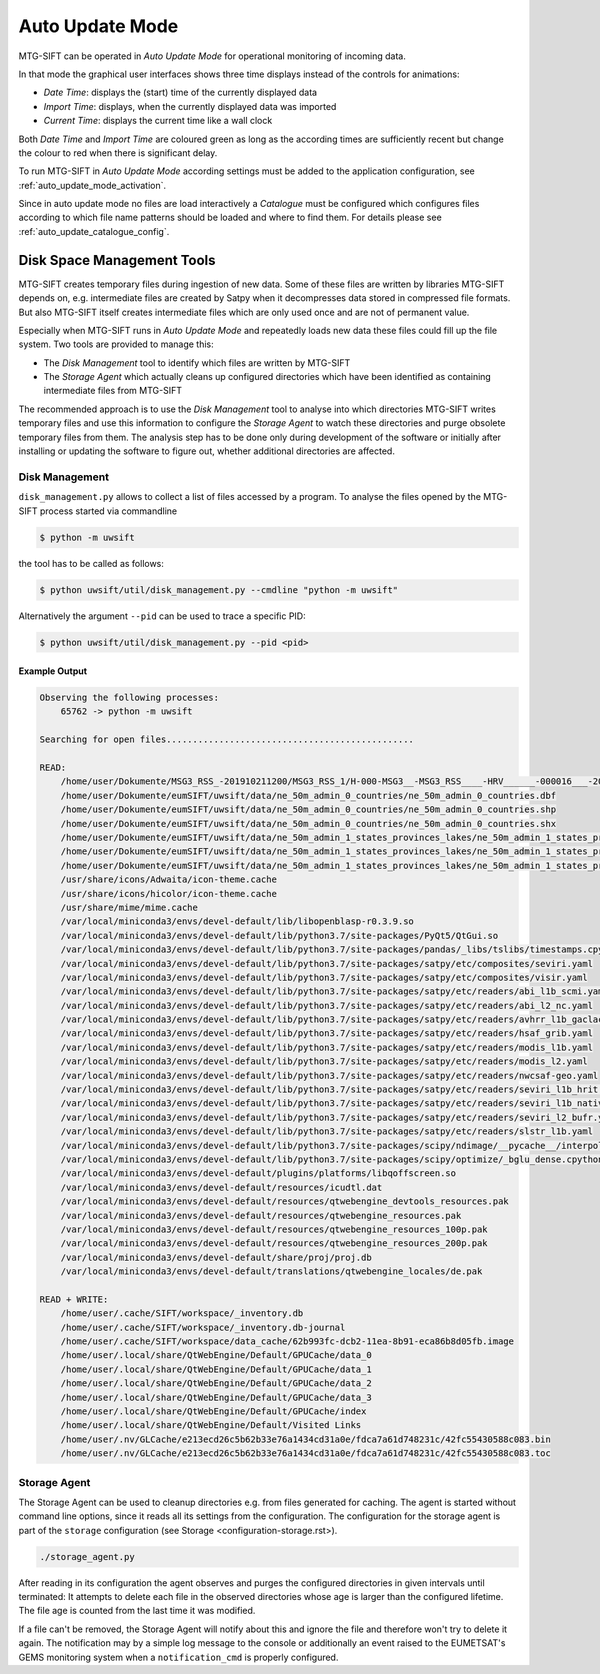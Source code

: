 Auto Update Mode
================

MTG-SIFT can be operated in *Auto Update Mode* for operational monitoring of
incoming data.

In that mode the graphical user interfaces shows three time displays instead of
the controls for animations:

- *Date Time*: displays the (start) time of the currently displayed data
- *Import Time*: displays, when the currently displayed data was imported
- *Current Time*: displays the current time like a wall clock

Both *Date Time* and *Import Time* are coloured green as long as the according
times are sufficiently recent but change the colour to red when there is
significant delay.

To run MTG-SIFT in *Auto Update Mode* according settings must be added to the
application configuration, see :ref:`auto_update_mode_activation`.

Since in auto update mode no files are load interactively a *Catalogue* must
be configured which configures files according to which file name patterns
should be loaded and where to find them. For details please see
:ref:`auto_update_catalogue_config`.

Disk Space Management Tools
---------------------------

MTG-SIFT creates temporary files during ingestion of new data. Some of these
files are written by libraries MTG-SIFT depends on, e.g. intermediate files are
created by Satpy when it decompresses data stored in compressed file
formats. But also MTG-SIFT itself creates intermediate files which are only used
once and are not of permanent value.

Especially when MTG-SIFT runs in *Auto Update Mode* and repeatedly loads new
data these files could fill up the file system. Two tools are provided to manage
this:

* The *Disk Management* tool to identify which files are written by MTG-SIFT

* The *Storage Agent* which actually cleans up configured directories which have
  been identified as containing intermediate files from MTG-SIFT

The recommended approach is to use the *Disk Management* tool to analyse into
which directories MTG-SIFT writes temporary files and use this information to
configure the *Storage Agent* to watch these directories and purge obsolete
temporary files from them. The analysis step has to be done only during
development of the software or initially after installing or updating the
software to figure out, whether additional directories are affected.

Disk Management
~~~~~~~~~~~~~~~

``disk_management.py`` allows to collect a list of files accessed by a
program. To analyse the files opened by the MTG-SIFT process started via
commandline

.. code-block:: bash

    $ python -m uwsift

the tool has to be called as follows:

.. code-block:: bash

    $ python uwsift/util/disk_management.py --cmdline "python -m uwsift"

Alternatively the argument ``--pid`` can be used to trace a specific PID:

.. code-block:: bash

    $ python uwsift/util/disk_management.py --pid <pid>
    
Example Output
..............


.. code-block::

    Observing the following processes:
        65762 -> python -m uwsift

    Searching for open files...............................................

    READ:
        /home/user/Dokumente/MSG3_RSS_-201910211200/MSG3_RSS_1/H-000-MSG3__-MSG3_RSS____-HRV______-000016___-201910211200-__
        /home/user/Dokumente/eumSIFT/uwsift/data/ne_50m_admin_0_countries/ne_50m_admin_0_countries.dbf
        /home/user/Dokumente/eumSIFT/uwsift/data/ne_50m_admin_0_countries/ne_50m_admin_0_countries.shp
        /home/user/Dokumente/eumSIFT/uwsift/data/ne_50m_admin_0_countries/ne_50m_admin_0_countries.shx
        /home/user/Dokumente/eumSIFT/uwsift/data/ne_50m_admin_1_states_provinces_lakes/ne_50m_admin_1_states_provinces_lakes.dbf
        /home/user/Dokumente/eumSIFT/uwsift/data/ne_50m_admin_1_states_provinces_lakes/ne_50m_admin_1_states_provinces_lakes.shp
        /home/user/Dokumente/eumSIFT/uwsift/data/ne_50m_admin_1_states_provinces_lakes/ne_50m_admin_1_states_provinces_lakes.shx
        /usr/share/icons/Adwaita/icon-theme.cache
        /usr/share/icons/hicolor/icon-theme.cache
        /usr/share/mime/mime.cache
        /var/local/miniconda3/envs/devel-default/lib/libopenblasp-r0.3.9.so
        /var/local/miniconda3/envs/devel-default/lib/python3.7/site-packages/PyQt5/QtGui.so
        /var/local/miniconda3/envs/devel-default/lib/python3.7/site-packages/pandas/_libs/tslibs/timestamps.cpython-37m-x86_64-linux-gnu.so
        /var/local/miniconda3/envs/devel-default/lib/python3.7/site-packages/satpy/etc/composites/seviri.yaml
        /var/local/miniconda3/envs/devel-default/lib/python3.7/site-packages/satpy/etc/composites/visir.yaml
        /var/local/miniconda3/envs/devel-default/lib/python3.7/site-packages/satpy/etc/readers/abi_l1b_scmi.yaml
        /var/local/miniconda3/envs/devel-default/lib/python3.7/site-packages/satpy/etc/readers/abi_l2_nc.yaml
        /var/local/miniconda3/envs/devel-default/lib/python3.7/site-packages/satpy/etc/readers/avhrr_l1b_gaclac.yaml
        /var/local/miniconda3/envs/devel-default/lib/python3.7/site-packages/satpy/etc/readers/hsaf_grib.yaml
        /var/local/miniconda3/envs/devel-default/lib/python3.7/site-packages/satpy/etc/readers/modis_l1b.yaml
        /var/local/miniconda3/envs/devel-default/lib/python3.7/site-packages/satpy/etc/readers/modis_l2.yaml
        /var/local/miniconda3/envs/devel-default/lib/python3.7/site-packages/satpy/etc/readers/nwcsaf-geo.yaml
        /var/local/miniconda3/envs/devel-default/lib/python3.7/site-packages/satpy/etc/readers/seviri_l1b_hrit.yaml
        /var/local/miniconda3/envs/devel-default/lib/python3.7/site-packages/satpy/etc/readers/seviri_l1b_native.yaml
        /var/local/miniconda3/envs/devel-default/lib/python3.7/site-packages/satpy/etc/readers/seviri_l2_bufr.yaml
        /var/local/miniconda3/envs/devel-default/lib/python3.7/site-packages/satpy/etc/readers/slstr_l1b.yaml
        /var/local/miniconda3/envs/devel-default/lib/python3.7/site-packages/scipy/ndimage/__pycache__/interpolation.cpython-37.pyc
        /var/local/miniconda3/envs/devel-default/lib/python3.7/site-packages/scipy/optimize/_bglu_dense.cpython-37m-x86_64-linux-gnu.so
        /var/local/miniconda3/envs/devel-default/plugins/platforms/libqoffscreen.so
        /var/local/miniconda3/envs/devel-default/resources/icudtl.dat
        /var/local/miniconda3/envs/devel-default/resources/qtwebengine_devtools_resources.pak
        /var/local/miniconda3/envs/devel-default/resources/qtwebengine_resources.pak
        /var/local/miniconda3/envs/devel-default/resources/qtwebengine_resources_100p.pak
        /var/local/miniconda3/envs/devel-default/resources/qtwebengine_resources_200p.pak
        /var/local/miniconda3/envs/devel-default/share/proj/proj.db
        /var/local/miniconda3/envs/devel-default/translations/qtwebengine_locales/de.pak

    READ + WRITE:
        /home/user/.cache/SIFT/workspace/_inventory.db
        /home/user/.cache/SIFT/workspace/_inventory.db-journal
        /home/user/.cache/SIFT/workspace/data_cache/62b993fc-dcb2-11ea-8b91-eca86b8d05fb.image
        /home/user/.local/share/QtWebEngine/Default/GPUCache/data_0
        /home/user/.local/share/QtWebEngine/Default/GPUCache/data_1
        /home/user/.local/share/QtWebEngine/Default/GPUCache/data_2
        /home/user/.local/share/QtWebEngine/Default/GPUCache/data_3
        /home/user/.local/share/QtWebEngine/Default/GPUCache/index
        /home/user/.local/share/QtWebEngine/Default/Visited Links
        /home/user/.nv/GLCache/e213ecd26c5b62b33e76a1434cd31a0e/fdca7a61d748231c/42fc55430588c083.bin
        /home/user/.nv/GLCache/e213ecd26c5b62b33e76a1434cd31a0e/fdca7a61d748231c/42fc55430588c083.toc

Storage Agent
~~~~~~~~~~~~~

The Storage Agent can be used to cleanup directories e.g. from files generated
for caching.  The agent is started without command line options, since it reads
all its settings from the configuration. The configuration for the storage agent
is part of the ``storage`` configuration (see Storage
<configuration-storage.rst>).

.. code-block:: bash

    ./storage_agent.py

After reading in its configuration the agent observes and purges the configured
directories in given intervals until terminated: It attempts to delete each file
in the observed directories whose age is larger than the configured lifetime.
The file age is counted from the last time it was modified.

If a file can't be removed, the Storage Agent will notify about this and ignore
the file and therefore won't try to delete it again. The notification may by a
simple log message to the console or additionally an event raised to the
EUMETSAT's GEMS monitoring system when a ``notification_cmd`` is properly
configured.
